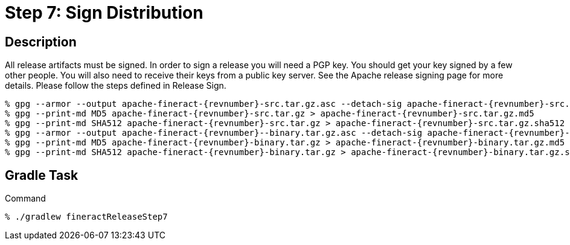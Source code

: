 = Step 7: Sign Distribution

== Description

All release artifacts must be signed. In order to sign a release you will need a PGP key. You should get your key signed by a few other people. You will also need to receive their keys from a public key server.   See the Apache release signing page for more details. Please follow the steps defined in Release Sign.

[source,bash,subs="attributes"]
----
% gpg --armor --output apache-fineract-{revnumber}-src.tar.gz.asc --detach-sig apache-fineract-{revnumber}-src.tar.gz
% gpg --print-md MD5 apache-fineract-{revnumber}-src.tar.gz > apache-fineract-{revnumber}-src.tar.gz.md5
% gpg --print-md SHA512 apache-fineract-{revnumber}-src.tar.gz > apache-fineract-{revnumber}-src.tar.gz.sha512
% gpg --armor --output apache-fineract-{revnumber}--binary.tar.gz.asc --detach-sig apache-fineract-{revnumber}-binary.tar.gz
% gpg --print-md MD5 apache-fineract-{revnumber}-binary.tar.gz > apache-fineract-{revnumber}-binary.tar.gz.md5
% gpg --print-md SHA512 apache-fineract-{revnumber}-binary.tar.gz > apache-fineract-{revnumber}-binary.tar.gz.sha512
----

== Gradle Task

.Command
[source,bash]
----
% ./gradlew fineractReleaseStep7
----
